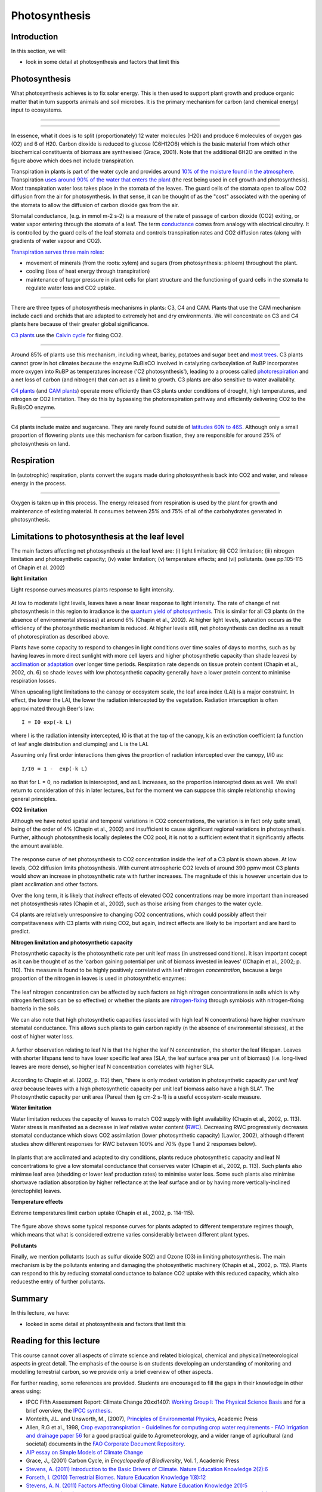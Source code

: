
Photosynthesis
===============


Introduction
----------------


In this section, we will:

* look in some detail at photosynthesis and factors that limit this


Photosynthesis
-----------------


What photosynthesis achieves is to fix solar energy. This is then used to support plant growth and produce organic matter that in turn supports animals and soil microbes. It is the primary mechanism for carbon (and chemical energy) input to ecosystems.

.. figure:: figures/141-1.jpg
    :align: center
    :target: http://www.cmg.colostate.edu/gardennotes/141.html


------------


.. figure:: figures/141-2.jpg
    :align: center
    :target: http://www.cmg.colostate.edu/gardennotes/141.html


.. raw:: html


    <center><i>
    In photosynthesis, the plant uses water and nutrients from the soil, and carbon dioxide from the air with the sun's energy to create photosynthates using the primary photosynthetic enzyme Rubisco.  Oxygen is released as a byproduct.
    </i></center>
    <a href="http://www.cmg.colostate.edu/gardennotes/141.html">Source: Colorado State University</a>

------------


In essence, what it does is to split (proportionately) 12 water molecules (H20) and produce 6 molecules of oxygen gas (O2) and 6 of H20. Carbon dioxide is reduced to glucose (C6H12O6) which is the basic material from which other biochemical constituents of biomass are synthesised (Grace, 2001). Note that the additional 6H2O are omitted in the figure above which does not include transpiration. 

Transpiration in plants is part of the water cycle and provides around `10% of the moisture found in the atmosphere <https://earthobservatory.nasa.gov/features/Water/page2.php>`_.  Transpiration `uses around 90% of the water that enters the plant <https://earthobservatory.nasa.gov/features/Water/page2.php>`_ (the rest being used in cell growth and photosynthesis). Most transpiration water loss takes place in the stomata of the leaves. The guard cells of the stomata open to allow CO2 diffusion from the air for photosynthesis.
In that sense, it can be thought of as the "cost" associated with the opening of the stomata to allow the diffusion of carbon dioxide gas from the air.

Stomatal conductance, (e.g. in mmol m-2 s-2) is a measure of the rate of passage of carbon dioxide (CO2) exiting, or water vapor entering through the stomata of a leaf. The term `conductance <http://www.allaboutcircuits.com/vol_1/chpt_5/4.html>`_ comes from analogy with electrical circuitry. It is controlled by the guard cells of the leaf stomata and controls transpiration rates and CO2 diffusion rates (along with gradients of water vapour and CO2).

`Transpiration serves three main roles <https://earthobservatory.nasa.gov/features/Water/page2.php>`_:

* movement of minerals (from the roots: xylem) and sugars (from photosynthesis: phloem) throughout the plant.
* cooling (loss of heat energy through transpiration)
* maintenance of turgor pressure in plant cells for plant structure and the functioning of guard cells in the stomata to regulate  water loss and CO2 uptake.

.. figure:: https://d9-wret.s3.us-west-2.amazonaws.com/assets/palladium/production/s3fs-public/thumbnails/image/wss-cycle-evapotranspiration-diagram.jpg
    :align: center
    :target:  https://www.usgs.gov/special-topic/water-science-school/science/evapotranspiration-and-water-cycle?qt-science_center_objects=0#qt-science_center_objects

.. raw:: html

    <center>This Source: <a href="https://www.usgs.gov/special-topic/water-science-school/science/evapotranspiration-and-water-cycle?qt-science_center_objects=0#qt-science_center_objects"> USGS </a>. Original source unknown.
    </center>

------------



There are three types of photosynthesis mechanisms in plants: C3, C4 and CAM. Plants that use the CAM mechanism include cacti and orchids that are adapted to extremely hot and dry environments. We will concentrate on C3 and C4 plants here because of their greater global significance.

`C3 plants <http://www.biology-online.org/dictionary/C3_plant>`_ use the `Calvin cycle <http://hyperphysics.phy-astr.gsu.edu/hbase/biology/calvin.html#c1>`_ for fixing CO2. 

.. figure:: http://hyperphysics.phy-astr.gsu.edu/hbase/biology/imgbio/calc3.gif
    :align: center
    :target: http://hyperphysics.phy-astr.gsu.edu/hbase/biology/phoc.html

.. raw:: html


    <center><i>
    "In the first step of the cycle CO2 reacts with RuBP to produce two 3-carbon molecules of 3-phosphoglyceric acid (3-PGA). This is the origin of the designation C3 or C3 in the literature for the cycle and for the plants that use this cycle. The entire process, from light energy capture to sugar production occurs within the chloroplast. The light energy is captured by the non-cyclic electron transport process which uses the thylakoid membranes for the required electron transport."</i>
    Source: <a href="http://hyperphysics.phy-astr.gsu.edu/hbase/biology/phoc.html">GSU</a>
   </center></i>

------------

Around 85% of plants use this mechanism, including wheat, barley, potatoes and sugar beet and `most trees <http://hyperphysics.phy-astr.gsu.edu/hbase/biology/phoc.html>`_. C3 plants cannot grow in hot climates because the enzyme RuBisCO involved in catalyzing carboxylation of RuBP incorporates more oxygen into RuBP as temperatures increase ('C2 photosynthesis'), leading to a process called `photorespiration <http://en.wikipedia.org/wiki/Photorespiration>`_ and a net loss of carbon (and nitrogen) that can act as a limit to growth. C3 plants are also sensitive to water availability.

`C4 plants <http://en.wikipedia.org/wiki/C4_carbon_fixation>`_ (and `CAM plants <http://en.wikipedia.org/wiki/Crassulacean_acid_metabolism>`_) operate more efficiently than C3 plants under conditions of drought, high temperatures, and nitrogen or CO2 limitation. They do this by bypassing the photorespiration pathway and efficiently delivering CO2 to the RuBisCO enzyme. 

.. figure:: http://hyperphysics.phy-astr.gsu.edu/hbase/biology/imgbio/kranzm.gif
    :align: center
    :target: http://hyperphysics.phy-astr.gsu.edu/hbase/biology/phoc.html

.. raw:: html


    <center><i>
    "C4 plants almost never saturate with light and under hot, dry conditions much outperform C3 plants. They use a two-stage process were CO2 is fixed in thin-walled mesophyll cells to form a 4-carbon intermediate, typically malate (malic acid). The reaction involves phosphoenol pyruvate (PEP) which fixes CO2 in a reaction catalyzed by PEP-carboxylate. It forms oxaloacetic acid (OAA) which is quickly converted to malic acid. The 4-carbon acid is actively pumped across the cell membrane into a thick-walled bundle sheath cell where it is split to CO2 and a 3-carbon compound. This CO2 then enters the Calvin cycle in a chloroplast of the bundle sheath cell and produces G3P and subsequently sucrose, starch and other carbohydrates that enter the cells energy transport system. " </i> Source: <a href="http://hyperphysics.phy-astr.gsu.edu/hbase/biology/phoc.html">GSU</a>
    </i></center>



------------


C4 plants include maize and sugarcane. They are rarely found outside of `latitudes 60N to 46S <https://www.google.com/url?sa=t&rct=j&q=&esrc=s&source=web&cd=&ved=2ahUKEwjFosO-04TuAhWVs3EKHT62DPEQFjANegQIJhAC&url=https%3A%2F%2Flink.springer.com%2Fcontent%2Fpdf%2F10.1007%2Fs11434-012-5233-9.pdf&usg=AOvVaw07gHvX966CEJSPxol9rMo0>`_. Although  only a small proportion of flowering plants use this mechanism for carbon fixation, they are responsible for around 25%  of photosynthesis on land.


Respiration
-----------
In (autotrophic) respiration, plants convert the sugars made during photosynthesis back into CO2 and water, and release energy in the process.

.. figure:: figures/141-4.jpg
    :align: center
    :target: http://www.cmg.colostate.edu/gardennotes/141.html


------------


Oxygen is taken up in this process. The energy released from respiration is used by the plant for growth and maintenance of existing material. It consumes between 25% and 75% of all of the carbohydrates generated in photosynthesis. 


Limitations to photosynthesis at the leaf level
------------------------------------------------



The main factors affecting net photosynthesis at the leaf level are: (i) light limitation; (ii) CO2 limitation; (iii) nitrogen limitation and photosynthetic capacity; (iv) water limitation; (v) temperature effects; and (vi) pollutants. (see pp.105-115 of Chapin et al. 2002)

**light limitation**

Light response curves measures plants response to light intensity. 

.. figure:: figures/chapin1.png
    :align: center
    :target: figures/chapin1.png


.. raw:: html

    <centre>
    "Relationship of net photosynthetic rate to photosynthetically active radiation and the processes that limit photosynthesis at different irradiances. The linear increase in photosynthesis in response to increased light (in the range of light limitation) indicates relatively constant light use efficiency. The light compensation point is the minimum irradiance at which the leaf shows a net gain of carbon.  "
    </i>Source: <a href="https://www.researchgate.net/publication/236981791_Principles_of_Terrestrial_Ecosystem_Eology">Chapin, 2011, fig. 5.5</a>
    <p>
    <p>
    </centre>


At low to moderate light levels, leaves have a near linear response to light intensity. The rate of change of net photosynthesis in this region to irradiance is the `quantum yield of photosynthesis <http://www.annualreviews.org/doi/pdf/10.1146/annurev.pp.09.060158.000245>`_. This is similar for all C3 plants (in the absence of environmental stresses) at around 6% (Chapin et al., 2002). At higher light levels, saturation occurs as the efficiency of the photosynthetic mechanism is reduced. At higher levels still, net photosynthesis can decline as a result of photorespiration as described above.

Plants have some capacity to respond to changes in light conditions over time scales of days to months, such as by having leaves in more direct sunlight with more cell layers and higher photosynthetic capacity than shade leavesi by `acclimation <http://en.wikipedia.org/wiki/Acclimatization>`_ or `adaptation <http://www.sciencedaily.com/releases/2011/01/110131161344.htm>`_ over longer time periods. Respiration rate depends on tissue protein content (Chapin et al., 2002, ch. 6) so shade leaves with low photosynthetic capacity generally have a lower protein content to minimise respiration losses. 

When upscaling light limitations to the canopy or ecosystem scale, the leaf area index (LAI) is a major constraint. In effect, the lower the LAI, the lower the radiation intercepted by the vegetation. Radiation interception is often approximated through Beer's law:

::


    I = I0 exp(-k L)

where I is the radiation intensity intercepted, I0 is that at the top of the canopy, k is an extinction coefficient (a function of leaf angle distribution and clumping) and L is the LAI.

Assuming only first order interactions then gives the proprtion of radiation intercepted over the canopy, I/I0 as:

::

    I/I0 = 1 -  exp(-k L)


so that for L = 0, no radiation is intercepted, and as L increases, so the proportion intercepted does as well. We shall return to consideration of this in later lectures, but for the moment we can suppose this simple relationship showing general principles.

**CO2 limitation**

Although we have noted spatial and temporal variations in CO2 concentrations, the variation is in fact only quite small, being of the order of 4% (Chapin et al., 2002) and insufficient to cause significant regional variations in photosynthesis.  Further, although photosynthesis locally depletes the CO2 pool, it is not to a sufficient extent that it significantly affects  the amount available. 

.. figure:: figures/chapin2.png
    :align: center
    :target: figures/chapin2.png


.. raw:: html

    <centre>
    "Relationship of the net photosynthetic rate to the CO2 concentration inside the leaf. Photosynthetic rate is limited by the rate of CO2 diffusion into the chloroplast in the initial (left-hand side) linear portion of the CO2 response curve and by biochemical processes at higher CO2 concentrations. The CO2 compensation point is the minimum CO2 concentration at which the leaf shows a net gain of carbon.  "</i>
    </i>Source: <a href="https://www.researchgate.net/publication/236981791_Principles_of_Terrestrial_Ecosystem_Eology">Chapin, 2002</a>
    <p>
    <p>
    </centre>

The response curve of net photosynthesis to CO2 concentration inside the leaf of a C3 plant is shown above. At low levels, CO2 diffusion limits photosynthesis. With current atmospheric CO2 levels of around 390 ppmv most C3 plants would show an increase in photosynthetic rate with further increases. The magnitude of this is however uncertain due to plant acclimation and other factors. 

Over the long term, it is likely that *indirect* effects of elevated CO2 concentrations may be more important than increased net photosynthesis rates (Chapin et al., 2002), such as thoise arising from changes to the water cycle. 

C4 plants are relatively unresponsive to changing CO2 concentrations, which could possibly affect their competitaveness with C3 plants with rising CO2, but again, indirect effects are likely to be important and are hard to predict.

**Nitrogen limitation and photosynthetic capacity**

Photosynthetic capacity is the photosynthetic rate per unit leaf mass (in unstressed conditions). It isan important cocept as it can be thought of as the 'carbon gaining potential per unit of biomass invested in leaves' ((Chapin et al., 2002; p. 110). This measure is found to be highly positively correlated with leaf nitrogen *concentration*, because a large proportion of the nitrogen in leaves is used in photosynthetic enzymes:

.. figure:: figures/chapin3.png
    :align: center
    :target: figures/chapin3.png


.. raw:: html

    <centre>
    <i>
    "Relationship between leaf nitrogen concentration and maximum photosynthetic capacity (photosynthetic rate measured under favorable conditions) for plants from Earth's major biomes. Circles and the solid regression line are for 11 species from six biomes using a common methodology. Crosses and the dashed regression line are data from the literature. Redrawn from Reich et al. (1997)."
    </i>
    </i>Source: <a href="https://www.researchgate.net/publication/236981791_Principles_of_Terrestrial_Ecosystem_Eology">Chapin, 2002</a>
    <p>
    <p>
    </centre>

The leaf nitrogen concentration can be affected by such factors as high nitrogen concentrations in soils which is why nitrogen fertilizers can be so effective) or whether the plants are `nitrogen-fixing <http://www.biology.ed.ac.uk/research/groups/jdeacon/microbes/nitrogen.htm>`_ through symbiosis with nitrogen-fixing bacteria in the soils.

We can also note that high photosynthetic capacities  (asociated with high leaf N concentrations) have higher *maximum* stomatal conductance. This allows such plants to gain carbon rapidly (n the absence of environmental stresses), at the cost of higher water loss.

.. figure:: figures/chapin4.png
    :align: center
    :target: figures/chapin4.png


.. raw:: html

    <centre>
    <i>
    "Relationship between leaf nitrogen concentration and maximum stomatal conductance of plants from Earth's major biomes. Each point and its standard error represent a different biome: bc, broad-leafed crops; ce, cereal crops; co, evergreen conifer forest; dc, deciduous conifer forest; df, tropical dry forest; gl, grassland; mo, monsoonal forest; sc, sclerophyllous shrub; sd, dry savanna; sw, wet savanna; tc, tropical tree crop; td, temperate deciduous broadleaved forest; te, temperate evergreen broadleaved forest; tr, tropical wet forest; tu, herbaceous tundra. Redrawn from Schulze et al. (1994)."
    </i>
    Source: <a href="https://www.researchgate.net/publication/236981791_Principles_of_Terrestrial_Ecosystem_Eology">Chapin, 2002</a>
    <p><p>
    </centre>



A further observation relating to leaf N is that the higher the leaf N concentration, the shorter the leaf lifespan. Leaves with shorter lifspans tend to have lower specific leaf area (SLA, the leaf surface area per unit of biomass) (i.e. long-lived leaves are more dense), so higher leaf N concentration correlates with higher SLA.

.. figure:: figures/chapin5.png
    :align: center
    :target: figures/chapin5.png


.. raw:: html

    <centre>
    <i>
    "The effect of leaf lifespan on photosynthetic capacity, leaf nitrogen concentration, and specific leaf area. Symbols as in Fig. 5.13. Redrawn from Reich et al. (1997)"
    </i>
    </i>Source: <a href="https://www.researchgate.net/publication/236981791_Principles_of_Terrestrial_Ecosystem_Eology">Chapin, 2002</a>
    <p>
    <p>
    </centre>


According to Chapin et al. (2002, p. 112) then, "there is only modest variation in photosynthetic capacity *per unit leaf area* because leaves with a high photosynthetic capacity per unit leaf biomass aalso have a high SLA". The Photosynthetic capacity per unit area (Parea) then (g cm-2 s-1) is a useful ecosystem-scale measure.


**Water limitation**

Water limitation reduces the capacity of leaves to match CO2 supply with light availability (Chapin et al., 2002, p. 113). Water stress is manifested as a decrease in leaf relative water content (`RWC <http://www.plantstress.com/Methods/RWC.htm>`_). Decreasing RWC progressively decreases stomatal conductance which slows CO2 assimilation (lower photosynthetic capacity) (Lawlor, 2002), although different studies show different responses for RWC between 100% and 70% (type 1 and 2 responses below).

.. figure:: figures/rwc.png
    :align: center
    :target: http://aob.oxfordjournals.org/content/89/7/871.full
    :width: 50%

.. raw:: html

    <centre>
    <i>
    "A, Schematic of the basic responses of actual photosynthetic rate (A) in air (360 umol CO2 m-2s-1) and potential photosynthetic rate (Apot) measured at elevated CO2 concentration, to relative water content (RWC). Type 1 and 2 responses of Apot are shown. In the Type 1 response, Apot is unaffected until a 20-30 % decrease in RWC occurs, when it becomes metabolically limited. In Type 2, the change is linear, showing progressive metabolic limitation. In both types in well-watered leaves, photosynthetic rate (A) is stimulated by elevated CO2. Elevated CO2 maintains A at the potential rate (Apot) in the Type 1 response as RWC decreases; but at RWC below approx. 80 % Apot decreases in Type 1. Elevated CO2 simulates A progressively less as RWC decreases in Type 2, showing that Apot is inhibited. B, Scheme of the changes in CO2 inside the leaf (Ci) during steady-state A, as stomatal conductance (gs) decreases with falling RWC, associated with Type 1 or Type 2 photosynthetic response (1 with Ci decreasing to compensation point; 2 with Ci decreasing but not to compensation point). The equilibrium compensation point, Gamma, associated with Type 1 response is indicated. There are differences between experiments, with Ci not decreasing, or decreasing somewhat, or substantially. This may reflect different methods of assessing Ci."
    </i>Source: <a href="http://www.google.com.mx/url?sa=t&rct=j&q=water%20stress%20impacts%20on%20photosynthesis%20leaf&source=web&cd=4&ved=0CEYQFjAD&url=http%3A%2F%2Faob.oxfordjournals.org%2Fcontent%2F89%2F7%2F871.full&ei=mFwPT-byN4-BsgK_56T5Aw&usg=AFQjCNHxbp6Juudxaf5T4_kQzyn-0LzbCg&sig2=nk2IrpjmG_YeldiBzksCLA&cad=rja">Lawlor, 2002</a>
    </center>

In plants that are acclimated and adapted to dry conditions, plants reduce photosynthetic capacity and leaf N concentrations to give a low stomatal conductance that conserves water (Chapin et al., 2002, p. 113). Such plants also minimse leaf area (shedding or lower leaf production rates) to minimise water loss. Some such plants also minimise shortwave radiation absorption by higher reflectance at the leaf surface and or by having more vertically-inclined (erectophile) leaves.


**Temperature effects**


Extreme temperatures limit carbon uptake (Chapin et al., 2002, p. 114-115).

.. figure:: figures/chapin6.png
    :align: center
    :target: figures/chapin6.png 
    :width: 50%


.. raw:: html

    <centre>
    <i>
    "Temperature response of photosynthesis in plants from contrasting temperature regimes. Species include antarctic lichen (Neuropogon acromelanus), a cool coastal dune plant (Ambrosia chamissonis), an evergreen desert shrub (Atriplex hymenelytra), and a summer-active desert perennial (Tidestromia oblongifolia). Redrawn from Mooney (1986)."
    </i>Source: <a href="https://www.researchgate.net/publication/236981791_Principles_of_Terrestrial_Ecosystem_Eology">Chapin, 2002</a>
    <p>
    <p>
    </centre>

The figure above shows some typical response curves for plants adapted to different temperature regimes though, which means that what is considered extreme varies considerably between different plant types.

**Pollutants**

Finally, we mention pollutants (such as sulfur dioxide SO2) and Ozone (O3) in limiting photosynthesis. The main mechanism is by the pollutants entering and damaging the photosynthetic machinery (Chapin et al., 2002, p. 115). Plants can respond to this by reducing stomatal conductance to balance CO2 uptake with this reduced capacity, which also reducesthe entry of further pollutants.


Summary
-------

In this lecture, we have:

* looked in some detail at photosynthesis and factors that limit this

Reading for this lecture
------------------------

This course cannot cover all aspects of climate science and related biological, chemical and physical/meteorological aspects in great detail. The emphasis of the course is on students developing an understanding of monitoring and modelling terrestrial carbon, so we provide only a brief overview of other aspects.

For further reading, some references are provided. Students are encouraged to fill the gaps in their knowledge in other areas using:

* IPCC Fifth Assessment Report: Climate Change 20xxi1407: `Working Group I: The Physical Science Basis <https://www.ipcc.ch/report/ar5/wg1/>`_ and for a brief overview, the `IPCC synthesis <https://archive.ipcc.ch/report/ar5/syr/>`_.
* Monteith, J.L. and Unsworth, M., (2007), `Principles of Environmental Physics <http://www.amazon.co.uk/Principles-Environmental-Physics-John-Monteith/dp/0125051034/ref=sr_1_1?ie=UTF8&qid=1325699791&sr=8-1>`_, Academic Press
* Allen, R.G et al., 1998, `Crop evapotranspiration - Guidelines for computing crop water requirements - FAO Irrigation and drainage paper 56 <http://www.fao.org/docrep/X0490E/X0490E00.htm>`_ for a good practical guide to Agrometeorology, and a wider range of agricultural (and societal) documents in the `FAO Corporate Document Repository <http://www.fao.org/documents/en/docrep.jsp>`_.
* `AIP essay on Simple Models of Climate Change <http://www.aip.org/history/climate/simple.htm>`_
* Grace, J., (2001) Carbon Cycle, in *Encyclopedia of Biodiversity*, Vol. 1, Academic Press
* `Stevens, A. (2011) Introduction to the Basic Drivers of Climate. Nature Education Knowledge 2(2):6 <http://www.nature.com/scitable/knowledge/library/introduction-to-the-basic-drivers-of-climate-13368032>`_
* `Forseth, I. (2010) Terrestrial Biomes. Nature Education Knowledge 1(8):12 <http://www.nature.com/scitable/knowledge/library/terrestrial-biomes-13236757>`_
* `Stevens, A. N. (2011) Factors Affecting Global Climate. Nature Education Knowledge 2(1):5 <http://www.nature.com/scitable/knowledge/library/factors-affecting-global-climate-17079163>`_
* `Gough, C. M. (2011) Terrestrial Primary Production: Fuel for Life. Nature Education Knowledge 2(2):1 <http://www.nature.com/scitable/knowledge/library/terrestrial-primary-production-fuel-for-life-17567411>`_
* Lawlor, D.W. (2002) Limitation to Photosynthesis in Water-stressed Leaves: Stomata vs. Metabolism and the Role of ATP, Ann Bot (2002) 89 (7): 871-885. `doi: 10.1093/aob/mcf110 <http://aob.oxfordjournals.org/content/89/7/871.full>`_
* `The evolution of C4 photosynthesis, Rowan F. Sage (2003) <https://nph.onlinelibrary.wiley.com/doi/10.1111/j.1469-8137.2004.00974.x>`_

Texts of particular importance to this lecture are:

* Ryu et al., 2019, What is global photosynthesis? History, uncertainties and opportunities,Remote  Sensing of Environment, https://doi.org/10.1016/j.rse.2019.01.016.
* Chapin, F.S, Matson, P.A., and Mooney, H.A., (2002) Principles of Terrestrial Ecosystem Ecology, Springer: `Chapters 5 and 6 . <https://github.com/UCL-EO/geog0133/blob/main/docs/pdf/Principles_of_terrestrial_ecosystem_ecol.pdf>`_.
* Rockstrom, Johan; Steffen, Will; Noone, Kevin; Persson, Asa; Chapin, F. Stuart; Lambin, Eric F.; et al., TM; Scheffer, M et al. (2009). `"A safe operating space for humanity". Nature 461 (7263): 472-475. doi:10.1038/461472a <http://www.nature.com/nature/journal/v461/n7263/full/461472a.html>`_
* FAO Global Forest Resource Assessment 2010 [`pdf <http://www.fao.org/docrep/013/i1757e/i1757e.pdf>`_]
* Forests and Climate Change: Forcings, Feedbacks, and the Climate Benefits of Forests, G.B. Bonan, Science 320, 1444 (2008), DOI: 10.1126/science.1155121
* `Contribution of Working Groups I, II and III to the Fourth Assessment Report of the Intergovernmental Panel on Climate Change, Core Writing Team, Pachauri, R.K. and Reisinger, A. (Eds.), IPCC, Geneva, Switzerland. pp 104 <http://archive.ipcc.ch/publications_and_data/publications_ipcc_fourth_assessment_report_synthesis_report.htm>`_
